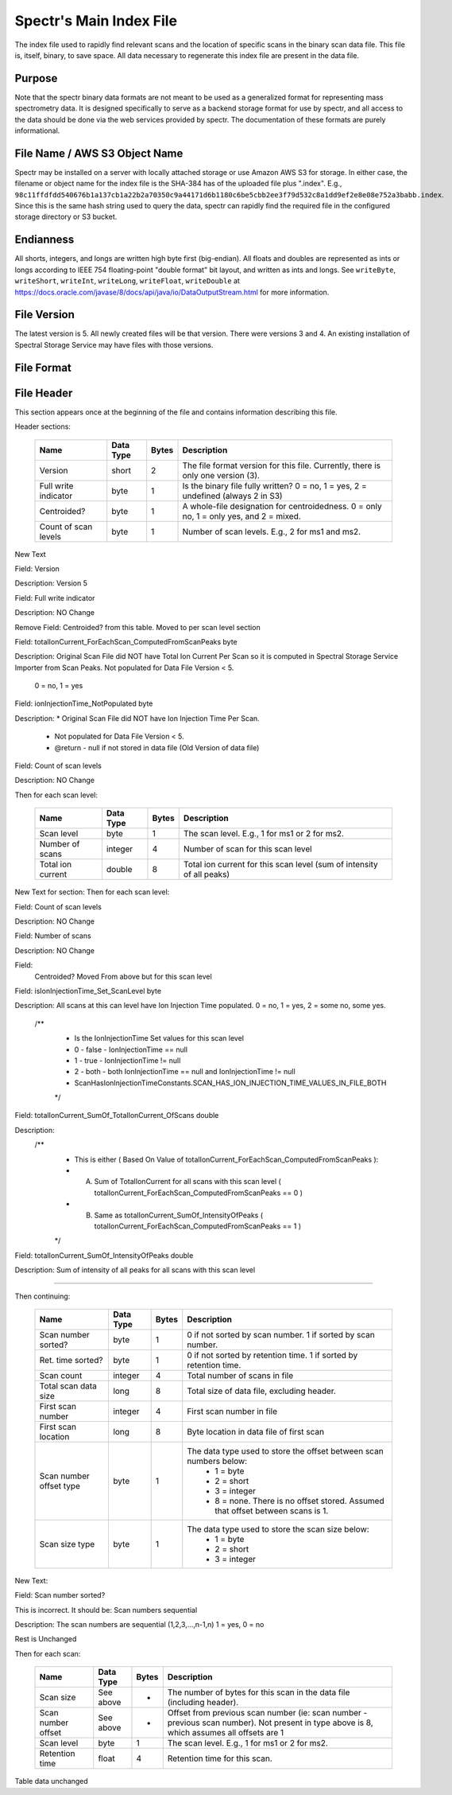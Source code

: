 ===========================================
Spectr's Main Index File
===========================================

The index file used to rapidly find relevant scans and
the location of specific scans in the binary scan data file. This
file is, itself, binary, to save space. All data necessary to regenerate
this index file are present in the data file.

Purpose
-----------------------
Note that the spectr binary data formats are not meant to be used as a generalized format for
representing mass spectrometry data. It is designed specifically to serve as a backend storage format
for use by spectr, and all access to the data should be done via the web services provided
by spectr. The documentation of these formats are purely informational.

File Name / AWS S3 Object Name
---------------------------------------------------------
Spectr may be installed on a server with locally attached storage or use Amazon AWS S3 for storage.
In either case, the filename or object name for the index file is the SHA-384 has of the uploaded file plus ".index". E.g., ``98c11ffdfdd540676b1a137cb1a22b2a70350c9a44171d6b1180c6be5cbb2ee3f79d532c8a1dd9ef2e8e08e752a3babb.index``.
Since this is the same hash string used to query the data, spectr can rapidly find the required file in the configured storage directory or S3
bucket. 

Endianness
-----------------------
All shorts, integers, and longs are written high byte first (big-endian). All floats and doubles are represented as ints or longs
according to IEEE 754 floating-point "double format" bit layout, and written as ints and longs. See ``writeByte``, 
``writeShort``, ``writeInt``, ``writeLong``, ``writeFloat``, ``writeDouble`` at https://docs.oracle.com/javase/8/docs/api/java/io/DataOutputStream.html for more information.



File Version
----------------------------------------------------------
The latest version is 5.
All newly created files will be that version.
There were versions 3 and 4.
An existing installation of Spectral Storage Service may have files with those versions.

File Format
----------------------------------------------------------

File Header
----------------------------------------------------------
This section appears once at the beginning of the file and contains information describing this file.

Header sections:

	+----------------------+-----------+-------+--------------------------------------------------------------------------------------------+
	| Name                 | Data Type | Bytes | Description                                                                                |
	+======================+===========+=======+============================================================================================+
	| Version              | short     | 2     | The file format version for this file. Currently, there is only one version (3).           |
	+----------------------+-----------+-------+--------------------------------------------------------------------------------------------+
	| Full write indicator | byte      | 1     | Is the binary file fully written? 0 = no, 1 = yes, 2 = undefined (always 2 in S3)          |
	+----------------------+-----------+-------+--------------------------------------------------------------------------------------------+
	| Centroided?          | byte      | 1     | A whole-file designation for centroidedness. 0 = only no, 1 = only yes, and 2 = mixed.     |
	+----------------------+-----------+-------+--------------------------------------------------------------------------------------------+
	| Count of scan levels | byte      | 1     | Number of scan levels. E.g., 2 for ms1 and ms2.                                            |
	+----------------------+-----------+-------+--------------------------------------------------------------------------------------------+
	
New Text

Field:  	  
Version  

Description:
Version 5

Field:
Full write indicator
	
Description:	
NO Change	

Remove Field: Centroided? from this table.  Moved to per scan level section

Field:
totalIonCurrent_ForEachScan_ComputedFromScanPeaks  byte

Description:
Original Scan File did NOT have Total Ion Current Per Scan so it is computed in Spectral Storage Service Importer from Scan Peaks.
Not populated for Data File Version < 5.
 0 = no, 1 = yes

Field:
ionInjectionTime_NotPopulated  byte

Description:
*	Original Scan File did NOT have Ion Injection Time Per Scan.
	 * Not populated for Data File Version < 5.
	 * @return - null if not stored in data file (Old Version of data file)


Field:
Count of scan levels

Description:	
NO Change	

Then for each scan level:

	+----------------------+-----------+-------+--------------------------------------------------------------------------------------------+
	| Name                 | Data Type | Bytes | Description                                                                                |
	+======================+===========+=======+============================================================================================+
	| Scan level           | byte      | 1     | The scan level. E.g., 1 for ms1 or 2 for ms2.                                              |
	+----------------------+-----------+-------+--------------------------------------------------------------------------------------------+
	| Number of scans      | integer   | 4     | Number of scan for this scan level                                                         |
	+----------------------+-----------+-------+--------------------------------------------------------------------------------------------+
	| Total ion current    | double    | 8     | Total ion current for this scan level (sum of intensity of all peaks)                      |
	+----------------------+-----------+-------+--------------------------------------------------------------------------------------------+


New Text for section: Then for each scan level:


Field:
Count of scan levels

Description:	
NO Change	

Field:
Number of scans

Description:	
NO Change	

Field:
 Centroided?  Moved From above but for this scan level


Field:
isIonInjectionTime_Set_ScanLevel  byte

Description:
All scans at this can level have Ion Injection Time populated.  0 = no, 1 = yes, 2 = some no, some yes.
		/**
		 * Is the IonInjectionTime Set values for this scan level
		 * 0 - false - IonInjectionTime == null
		 * 1 - true - IonInjectionTime != null
		 * 2 - both - both IonInjectionTime == null and IonInjectionTime != null
		 *            ScanHasIonInjectionTimeConstants.SCAN_HAS_ION_INJECTION_TIME_VALUES_IN_FILE_BOTH
		 */

Field:
totalIonCurrent_SumOf_TotalIonCurrent_OfScans  double

Description:
		/**
		 * This is either ( Based On Value of totalIonCurrent_ForEachScan_ComputedFromScanPeaks ):
		 * A) Sum of TotalIonCurrent for all scans with this scan level ( totalIonCurrent_ForEachScan_ComputedFromScanPeaks == 0 )
		 * B) Same as totalIonCurrent_SumOf_IntensityOfPeaks ( totalIonCurrent_ForEachScan_ComputedFromScanPeaks == 1 )
		 */
		 
Field: 
totalIonCurrent_SumOf_IntensityOfPeaks   double

Description:
Sum of intensity of all peaks for all scans with this scan level


*************

Then continuing:

	+-------------------------+-----------+-------+--------------------------------------------------------------------------------------------+
	| Name                    | Data Type | Bytes | Description                                                                                |
	+=========================+===========+=======+============================================================================================+
	| Scan number sorted?     | byte      | 1     | 0 if not sorted by scan number. 1 if sorted by scan number.                                |
	+-------------------------+-----------+-------+--------------------------------------------------------------------------------------------+
	| Ret. time sorted?       | byte      | 1     | 0 if not sorted by retention time. 1 if sorted by retention time.                          |
	+-------------------------+-----------+-------+--------------------------------------------------------------------------------------------+
	| Scan count              | integer   | 4     | Total number of scans in file                                                              |
	+-------------------------+-----------+-------+--------------------------------------------------------------------------------------------+
	| Total scan data size    | long      | 8     | Total size of data file, excluding header.                                                 |
	+-------------------------+-----------+-------+--------------------------------------------------------------------------------------------+
	| First scan number       | integer   | 4     | First scan number in file                                                                  |
	+-------------------------+-----------+-------+--------------------------------------------------------------------------------------------+
	| First scan location     | long      | 8     | Byte location in data file of first scan                                                   |
	+-------------------------+-----------+-------+--------------------------------------------------------------------------------------------+
	| Scan number offset type | byte      | 1     | The data type used to store the offset between scan numbers below:                         |
	|                         |           |       |  * 1 = byte                                                                                |
	|                         |           |       |  * 2 = short                                                                               |
	|                         |           |       |  * 3 = integer                                                                             |
	|                         |           |       |  * 8 = none. There is no offset stored. Assumed that offset between scans is 1.            |
	+-------------------------+-----------+-------+--------------------------------------------------------------------------------------------+
	| Scan size type          | byte      | 1     | The data type used to store the scan size below:                                           |
	|                         |           |       |  * 1 = byte                                                                                |
	|                         |           |       |  * 2 = short                                                                               |
	|                         |           |       |  * 3 = integer                                                                             |
	+-------------------------+-----------+-------+--------------------------------------------------------------------------------------------+

New Text:

Field:
Scan number sorted?
 
This is incorrect.  It should be:  Scan numbers sequential
 
Description:
The scan numbers are sequential (1,2,3,...,n-1,n)  1 = yes, 0 = no

Rest is Unchanged


Then for each scan:

	+----------------------+-----------+-------+--------------------------------------------------------------------------------------------+
	| Name                 | Data Type | Bytes | Description                                                                                |
	+======================+===========+=======+============================================================================================+
	| Scan size            | See above | *     | The number of bytes for this scan in the data file (including header).                     |
	+----------------------+-----------+-------+--------------------------------------------------------------------------------------------+
	| Scan number offset   | See above | *     | Offset from previous scan number (ie: scan number - previous scan number).                 |
	|                      |           |       | Not present in type above is 8, which assumes all offsets are 1                            |
	+----------------------+-----------+-------+--------------------------------------------------------------------------------------------+
	| Scan level           | byte      | 1     | The scan level. E.g., 1 for ms1 or 2 for ms2.                                              |
	+----------------------+-----------+-------+--------------------------------------------------------------------------------------------+
	| Retention time       | float     | 4     | Retention time for this scan.                                                              |
	+----------------------+-----------+-------+--------------------------------------------------------------------------------------------+

Table data unchanged
